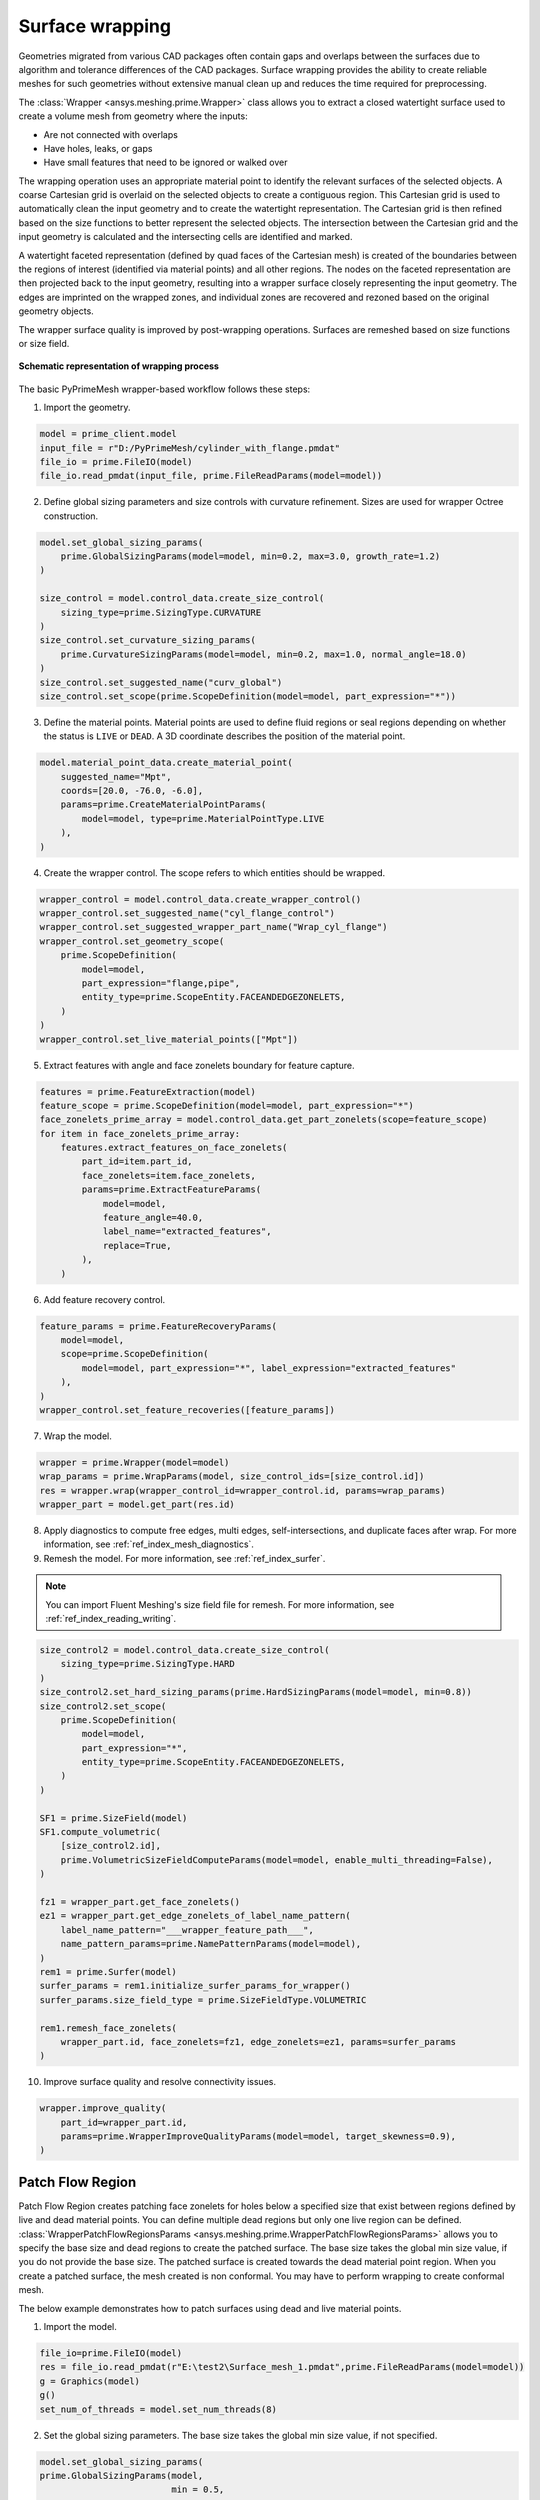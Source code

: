 .. _ref_index_wrapper:


****************
Surface wrapping
****************

Geometries migrated from various CAD packages often contain gaps and overlaps between the surfaces due to algorithm and tolerance differences of the CAD packages.
Surface wrapping provides the ability to create reliable meshes for such geometries without extensive manual clean up and reduces the time required for preprocessing.

The :class:`Wrapper <ansys.meshing.prime.Wrapper>` class allows you to extract a closed watertight surface used to create a volume mesh from geometry where the inputs:

- Are not connected with overlaps
- Have holes, leaks, or gaps
- Have small features that need to be ignored or walked over

The wrapping operation uses an appropriate material point to identify the relevant surfaces of the selected objects. A coarse Cartesian grid is overlaid on the selected objects
to create a contiguous region. This Cartesian grid is used to automatically clean the input geometry and to create the watertight representation. The Cartesian grid is then refined
based on the size functions to better represent the selected objects. The intersection between the Cartesian grid and the input geometry is calculated and the intersecting cells are
identified and marked.

A watertight faceted representation (defined by quad faces of the Cartesian mesh) is created of the boundaries between the regions of interest (identified
via material points) and all other regions. The nodes on the faceted representation are then projected back to the input geometry, resulting into a wrapper surface closely
representing the input geometry. The edges are imprinted on the wrapped zones, and individual zones are recovered and rezoned based on the original geometry objects.

The wrapper surface quality is improved by post-wrapping operations. Surfaces are remeshed based on size functions or size field.

.. figure:: ../images/wrapper_schematic.png
    :width: 400pt
    :align: center

    **Schematic representation of wrapping process**

The basic PyPrimeMesh wrapper-based workflow follows these steps:

1. Import the geometry.

.. code:: python

   model = prime_client.model
   input_file = r"D:/PyPrimeMesh/cylinder_with_flange.pmdat"
   file_io = prime.FileIO(model)
   file_io.read_pmdat(input_file, prime.FileReadParams(model=model))


2. Define global sizing parameters and size controls with curvature refinement. Sizes are used for wrapper Octree construction.

.. code:: python

   model.set_global_sizing_params(
       prime.GlobalSizingParams(model=model, min=0.2, max=3.0, growth_rate=1.2)
   )

   size_control = model.control_data.create_size_control(
       sizing_type=prime.SizingType.CURVATURE
   )
   size_control.set_curvature_sizing_params(
       prime.CurvatureSizingParams(model=model, min=0.2, max=1.0, normal_angle=18.0)
   )
   size_control.set_suggested_name("curv_global")
   size_control.set_scope(prime.ScopeDefinition(model=model, part_expression="*"))

3. Define the material points. Material points are used to define fluid regions or seal regions
   depending on whether the status is ``LIVE`` or ``DEAD``. A 3D coordinate describes the
   position of the material point.

.. code:: python

   model.material_point_data.create_material_point(
       suggested_name="Mpt",
       coords=[20.0, -76.0, -6.0],
       params=prime.CreateMaterialPointParams(
           model=model, type=prime.MaterialPointType.LIVE
       ),
   )

4. Create the wrapper control. The scope refers to which entities should be wrapped.

.. code:: python

   wrapper_control = model.control_data.create_wrapper_control()
   wrapper_control.set_suggested_name("cyl_flange_control")
   wrapper_control.set_suggested_wrapper_part_name("Wrap_cyl_flange")
   wrapper_control.set_geometry_scope(
       prime.ScopeDefinition(
           model=model,
           part_expression="flange,pipe",
           entity_type=prime.ScopeEntity.FACEANDEDGEZONELETS,
       )
   )
   wrapper_control.set_live_material_points(["Mpt"])

5. Extract features with angle and face zonelets boundary for feature capture.

.. code:: python

   features = prime.FeatureExtraction(model)
   feature_scope = prime.ScopeDefinition(model=model, part_expression="*")
   face_zonelets_prime_array = model.control_data.get_part_zonelets(scope=feature_scope)
   for item in face_zonelets_prime_array:
       features.extract_features_on_face_zonelets(
           part_id=item.part_id,
           face_zonelets=item.face_zonelets,
           params=prime.ExtractFeatureParams(
               model=model,
               feature_angle=40.0,
               label_name="extracted_features",
               replace=True,
           ),
       )

6. Add feature recovery control.

.. code:: python

   feature_params = prime.FeatureRecoveryParams(
       model=model,
       scope=prime.ScopeDefinition(
           model=model, part_expression="*", label_expression="extracted_features"
       ),
   )
   wrapper_control.set_feature_recoveries([feature_params])

7. Wrap the model.

.. code:: python

   wrapper = prime.Wrapper(model=model)
   wrap_params = prime.WrapParams(model, size_control_ids=[size_control.id])
   res = wrapper.wrap(wrapper_control_id=wrapper_control.id, params=wrap_params)
   wrapper_part = model.get_part(res.id)

8. Apply diagnostics to compute free edges, multi edges, self-intersections,
   and duplicate faces after wrap. For more information, see :ref:`ref_index_mesh_diagnostics`.

9. Remesh the model. For more information, see :ref:`ref_index_surfer`.

.. Note::
   You can import Fluent Meshing's size field file for remesh. For more information, see :ref:`ref_index_reading_writing`.

.. code:: python

   size_control2 = model.control_data.create_size_control(
       sizing_type=prime.SizingType.HARD
   )
   size_control2.set_hard_sizing_params(prime.HardSizingParams(model=model, min=0.8))
   size_control2.set_scope(
       prime.ScopeDefinition(
           model=model,
           part_expression="*",
           entity_type=prime.ScopeEntity.FACEANDEDGEZONELETS,
       )
   )

   SF1 = prime.SizeField(model)
   SF1.compute_volumetric(
       [size_control2.id],
       prime.VolumetricSizeFieldComputeParams(model=model, enable_multi_threading=False),
   )

   fz1 = wrapper_part.get_face_zonelets()
   ez1 = wrapper_part.get_edge_zonelets_of_label_name_pattern(
       label_name_pattern="___wrapper_feature_path___",
       name_pattern_params=prime.NamePatternParams(model=model),
   )
   rem1 = prime.Surfer(model)
   surfer_params = rem1.initialize_surfer_params_for_wrapper()
   surfer_params.size_field_type = prime.SizeFieldType.VOLUMETRIC

   rem1.remesh_face_zonelets(
       wrapper_part.id, face_zonelets=fz1, edge_zonelets=ez1, params=surfer_params
   )

10. Improve surface quality and resolve connectivity issues.

.. code:: python

   wrapper.improve_quality(
       part_id=wrapper_part.id,
       params=prime.WrapperImproveQualityParams(model=model, target_skewness=0.9),
   )

==================
Patch Flow Region
==================
Patch Flow Region creates patching face zonelets for holes below a specified size 
that exist between regions defined by live and dead material points. You can define
multiple dead regions but only one live region can be defined.
:class:`WrapperPatchFlowRegionsParams <ansys.meshing.prime.WrapperPatchFlowRegionsParams>`
allows you to specify the base size and dead regions to create the patched surface. 
The base size  takes the global min size  value, if you do not provide the base size. 
The patched surface is created towards the dead material point region. 
When you create a patched surface, the mesh created is non conformal. 
You may have to perform wrapping to create conformal mesh.

The below example demonstrates how to patch surfaces using dead and live material points.

1. Import the model.

.. code:: python

   file_io=prime.FileIO(model)
   res = file_io.read_pmdat(r"E:\test2\Surface_mesh_1.pmdat",prime.FileReadParams(model=model)) 
   g = Graphics(model)
   g()
   set_num_of_threads = model.set_num_threads(8)

.. figure:: ../images/patchflow_model.png
    :width: 400pt
    :align: center

2. Set the global sizing parameters. The base size takes the global min size value, if not specified.

.. code:: python
  
   model.set_global_sizing_params(
   prime.GlobalSizingParams(model, 
                            min = 0.5,
                            max = 30,
                            growth_rate = 1.2))
   sfparams = model.get_global_sizing_params()

3. Create the material points and define its type.

.. code:: python

   mpt_fluid_res = 
        model.material_point_data.create_material_point(
                                              suggested_name = "Fluid", 
                                              coords = [-13, 62,-24 ], 
                                              params = prime.CreateMaterialPointParams(
                                                               model = model, 
                                                               type = prime.MaterialPointType.LIVE))
      model.material_point_data.create_material_point(
                                            suggested_name = "dead_1",
                                            coords = [2, 43, 0.0],
                                            params=prime.CreateMaterialPointParams(
                                                            model = model, 
                                                            type=prime.MaterialPointType.DEAD))
      model.material_point_data.create_material_point(
                                            suggested_name = "dead_2", 
                                            coords = [11, 60, -8.5],
                                            params=prime.CreateMaterialPointParams(
                                                            model = model, 
                                                            type=prime.MaterialPointType.DEAD))


4. Define the scope to perform patching, dead region and specify the hole size to be patched.

.. code:: python

   dead_region_scope = prime.ScopeDefinition(
                                    model=model,
                                    part_expression="box, sph")
   faces = model.control_data.get_scope_face_zonelets(
                                        scope= dead_region_scope, 
                                        params=prime.ScopeZoneletParams(model))        
   dead_region = prime.DeadRegion(
                        model=model, 
                        face_zonelet_ids=faces, 
                        dead_material_points=["dead_1"], hole_size=5)
   patch_params = prime.WrapperPatchFlowRegionsParams(
                                            model=model,
                                            dead_regions=[dead_region],
                                            number_of_threads=12, 
                                            suggested_part_name = "hole_patch_1")
   wrapper = prime.Wrapper(model=model)
   patch_result = wrapper.patch_flow_regions(
                                 live_material_point="Fluid", 
                                 params=patch_params)

.. figure:: ../images/patchflow_modelex1.png
    :width: 400pt
    :align: center

5.	Define the scope to perform patching, dead region and specify the hole size and base size to be patched.

.. code:: python

   dead_region_scope = prime.ScopeDefinition(
                                        model=model,
                                        part_expression="box, sph")
   faces = model.control_data.get_scope_face_zonelets(
                                                scope= dead_region_scope, 
                                                params=prime.ScopeZoneletParams(model))        
   dead_region = prime.DeadRegion(
                                model=model, 
                                face_zonelet_ids=faces, 
                                dead_material_points=["dead_2"],
                                hole_size = 15)
   patch_params = prime.WrapperPatchFlowRegionsParams(
                                                    model=model,
                                                    base_size=4,
                                                    dead_regions=[dead_region],
                                                    number_of_threads=12, 
                                                    suggested_part_name = "hole_patch_2")
   wrapper = prime.Wrapper(model=model)
   patch_result = wrapper.patch_flow_regions(
                                    live_material_point="Fluid", 
                                    params=patch_params)
  

.. figure:: ../images/patchflow_modelex2.png
    :width: 400pt
    :align: center

6.	Define the scope to perform patching, two dead regions, hole size and specify the base size to perform patches.

.. code:: python

   dead_region_scope = prime.ScopeDefinition(
                                             model=model,
                                             part_expression="box, sph")
   faces = model.control_data.get_scope_face_zonelets(
                                                scope= dead_region_scope, 
                                                params=prime.ScopeZoneletParams(model))        
   dead_region = prime.DeadRegion(
                              model=model, 
                              face_zonelet_ids=faces, 
                              dead_material_points=["dead_1","dead_2"], 
                              hole_size= 15)
   patch_params = prime.WrapperPatchFlowRegionsParams(
                                                model=model, 
                                                base_size=2, 
                                                dead_regions=[dead_region],
                                                number_of_threads=8, 
                                                suggested_part_name = "hole_patch_3")
   wrapper = prime.Wrapper(model=model)
   patch_result = wrapper.patch_flow_regions(
                                     live_material_point="Fluid",
                                     params=patch_params)
  

.. figure:: ../images/patchflow_modelex3.png
    :width: 400pt
    :align: center

7. Define the scope to perform patching, two dead regions, hole size and specify the base size to perform patches.

.. code:: python

   dead_region_scope_1 = prime.ScopeDefinition(
                                            model=model,
                                            part_expression="box")
   faces_1 = model.control_data.get_scope_face_zonelets(
                                                    scope= dead_region_scope, 
                                                    params=prime.ScopeZoneletParams(model))          
   dead_region_1 = prime.DeadRegion(
                                model=model, 
                                face_zonelet_ids=faces_1, 
                                dead_material_points=["dead_1"], 
                                hole_size=5)

   dead_region_scope_2 = prime.ScopeDefinition(
                                            model=model,
                                            part_expression="sph")
   faces_2 = model.control_data.get_scope_face_zonelets(
                                            scope= dead_region_scope, 
                                            params=prime.ScopeZoneletParams(model))  
   dead_region_2 = prime.DeadRegion(
                                model=model, 
                                face_zonelet_ids=faces_2, 
                                dead_material_points=["dead_2"],
                                hole_size= 15)

   patch_params = prime.WrapperPatchFlowRegionsParams(
                                                model=model, 
                                                dead_regions=[dead_region_1, dead_region_2], 
                                                number_of_threads=12, 
                                                suggested_part_name = "hole_patch_4")
   wrapper = prime.Wrapper(model=model)
   patch_result = wrapper.patch_flow_regions(
                                    live_material_point="Fluid",
                                    params=patch_params)
 
.. figure:: ../images/patchflow_modelex4.png
    :width: 400pt
    :align: center

